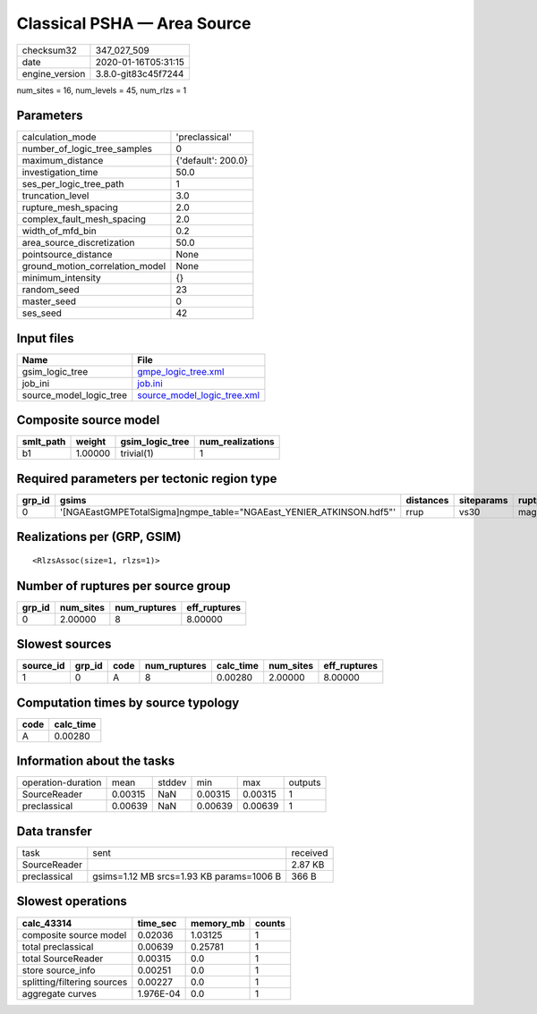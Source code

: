 Classical PSHA — Area Source
============================

============== ===================
checksum32     347_027_509        
date           2020-01-16T05:31:15
engine_version 3.8.0-git83c45f7244
============== ===================

num_sites = 16, num_levels = 45, num_rlzs = 1

Parameters
----------
=============================== ==================
calculation_mode                'preclassical'    
number_of_logic_tree_samples    0                 
maximum_distance                {'default': 200.0}
investigation_time              50.0              
ses_per_logic_tree_path         1                 
truncation_level                3.0               
rupture_mesh_spacing            2.0               
complex_fault_mesh_spacing      2.0               
width_of_mfd_bin                0.2               
area_source_discretization      50.0              
pointsource_distance            None              
ground_motion_correlation_model None              
minimum_intensity               {}                
random_seed                     23                
master_seed                     0                 
ses_seed                        42                
=============================== ==================

Input files
-----------
======================= ============================================================
Name                    File                                                        
======================= ============================================================
gsim_logic_tree         `gmpe_logic_tree.xml <gmpe_logic_tree.xml>`_                
job_ini                 `job.ini <job.ini>`_                                        
source_model_logic_tree `source_model_logic_tree.xml <source_model_logic_tree.xml>`_
======================= ============================================================

Composite source model
----------------------
========= ======= =============== ================
smlt_path weight  gsim_logic_tree num_realizations
========= ======= =============== ================
b1        1.00000 trivial(1)      1               
========= ======= =============== ================

Required parameters per tectonic region type
--------------------------------------------
====== ==================================================================== ========= ========== ==========
grp_id gsims                                                                distances siteparams ruptparams
====== ==================================================================== ========= ========== ==========
0      '[NGAEastGMPETotalSigma]\ngmpe_table="NGAEast_YENIER_ATKINSON.hdf5"' rrup      vs30       mag       
====== ==================================================================== ========= ========== ==========

Realizations per (GRP, GSIM)
----------------------------

::

  <RlzsAssoc(size=1, rlzs=1)>

Number of ruptures per source group
-----------------------------------
====== ========= ============ ============
grp_id num_sites num_ruptures eff_ruptures
====== ========= ============ ============
0      2.00000   8            8.00000     
====== ========= ============ ============

Slowest sources
---------------
========= ====== ==== ============ ========= ========= ============
source_id grp_id code num_ruptures calc_time num_sites eff_ruptures
========= ====== ==== ============ ========= ========= ============
1         0      A    8            0.00280   2.00000   8.00000     
========= ====== ==== ============ ========= ========= ============

Computation times by source typology
------------------------------------
==== =========
code calc_time
==== =========
A    0.00280  
==== =========

Information about the tasks
---------------------------
================== ======= ====== ======= ======= =======
operation-duration mean    stddev min     max     outputs
SourceReader       0.00315 NaN    0.00315 0.00315 1      
preclassical       0.00639 NaN    0.00639 0.00639 1      
================== ======= ====== ======= ======= =======

Data transfer
-------------
============ ======================================== ========
task         sent                                     received
SourceReader                                          2.87 KB 
preclassical gsims=1.12 MB srcs=1.93 KB params=1006 B 366 B   
============ ======================================== ========

Slowest operations
------------------
=========================== ========= ========= ======
calc_43314                  time_sec  memory_mb counts
=========================== ========= ========= ======
composite source model      0.02036   1.03125   1     
total preclassical          0.00639   0.25781   1     
total SourceReader          0.00315   0.0       1     
store source_info           0.00251   0.0       1     
splitting/filtering sources 0.00227   0.0       1     
aggregate curves            1.976E-04 0.0       1     
=========================== ========= ========= ======